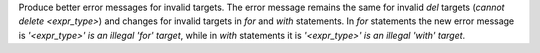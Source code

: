 Produce better error messages for invalid targets. The error message remains the same for invalid `del` targets (`cannot delete <expr_type>`) and changes for invalid targets in `for` and `with` statements. In `for` statements the new error message is `'<expr_type>' is an illegal 'for' target`, while in `with` statements it is `'<expr_type>' is an illegal 'with' target`.